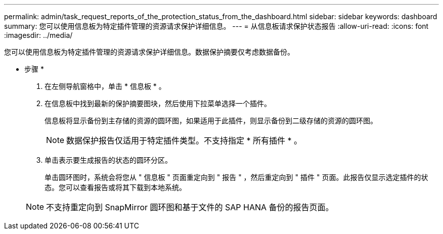 ---
permalink: admin/task_request_reports_of_the_protection_status_from_the_dashboard.html 
sidebar: sidebar 
keywords: dashboard 
summary: 您可以使用信息板为特定插件管理的资源请求保护详细信息。 
---
= 从信息板请求保护状态报告
:allow-uri-read: 
:icons: font
:imagesdir: ../media/


[role="lead"]
您可以使用信息板为特定插件管理的资源请求保护详细信息。数据保护摘要仅考虑数据备份。

* 步骤 *

. 在左侧导航窗格中，单击 * 信息板 * 。
. 在信息板中找到最新的保护摘要图块，然后使用下拉菜单选择一个插件。
+
信息板将显示备份到主存储的资源的圆环图，如果适用于此插件，则显示备份到二级存储的资源的圆环图。

+

NOTE: 数据保护报告仅适用于特定插件类型。不支持指定 * 所有插件 * 。

. 单击表示要生成报告的状态的圆环分区。
+
单击圆环图时，系统会将您从 " 信息板 " 页面重定向到 " 报告 " ，然后重定向到 " 插件 " 页面。此报告仅显示选定插件的状态。您可以查看报告或将其下载到本地系统。

+

NOTE: 不支持重定向到 SnapMirror 圆环图和基于文件的 SAP HANA 备份的报告页面。


